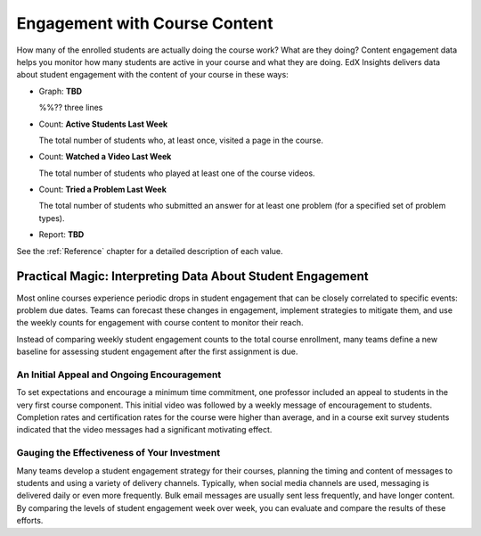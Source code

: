 .. _Engagement_Content:

#################################
Engagement with Course Content
#################################

How many of the enrolled students are actually doing the course work? What are
they doing? Content engagement data helps you monitor how many students are
active in your course and what they are doing. EdX Insights delivers data about
student engagement with the content of your course in these ways:

* Graph: **TBD**
  
  %%?? three lines

* Count: **Active Students Last Week** 
  
  The total number of students who, at least once, visited a page in the
  course. 

* Count: **Watched a Video Last Week** 
  
  The total number of students who played at least one of the course videos.

* Count: **Tried a Problem Last Week** 
  
  The total number of students who submitted an answer for at least one problem (for a specified set of problem types).

* Report: **TBD** 

.. the downloadable report will have ? a title and some columns for counts

  You can download the %% report in comma-separated value format: click
  **Download CSV**.

See the :ref:`Reference` chapter for a detailed description of each value.

***************************************************************
Practical Magic: Interpreting Data About Student Engagement 
***************************************************************

Most online courses experience periodic drops in student engagement that can be
closely correlated to specific events: problem due dates. Teams can forecast
these changes in engagement, implement strategies to mitigate them, and use the
weekly counts for engagement with course content to monitor their reach.

Instead of comparing weekly student engagement counts to the total course
enrollment, many teams define a new baseline for assessing student engagement
after the first assignment is due.

.. not sure where to put this ^ 

==================================================
An Initial Appeal and Ongoing Encouragement
==================================================

To set expectations and encourage a minimum time commitment, one professor
included an appeal to students in the very first course component. This initial
video was followed by a weekly message of encouragement to students. Completion
rates and certification rates for the course were higher than average, and in a
course exit survey students indicated that the video messages had a significant
motivating effect.

.. In his video message he addressed students directly, saying, "When you see your first homework assignment, some of you may feel somewhat intimidated. That's normal... However, it would be the wrong thing to stop the course at this point. At least stay in for one month before you make that tragic decision." - Professor Walter Lewin, September 5, 2013


============================================
Gauging the Effectiveness of Your Investment
============================================

Many teams develop a student engagement strategy for their courses, planning
the timing and content of messages to students and using a variety of delivery
channels. Typically, when social media channels are used, messaging is
delivered daily or even more frequently. Bulk email messages are usually sent
less frequently, and have longer content. By comparing the levels of student
engagement week over week, you can evaluate and compare the results of these
efforts.

.. Ana Bell?